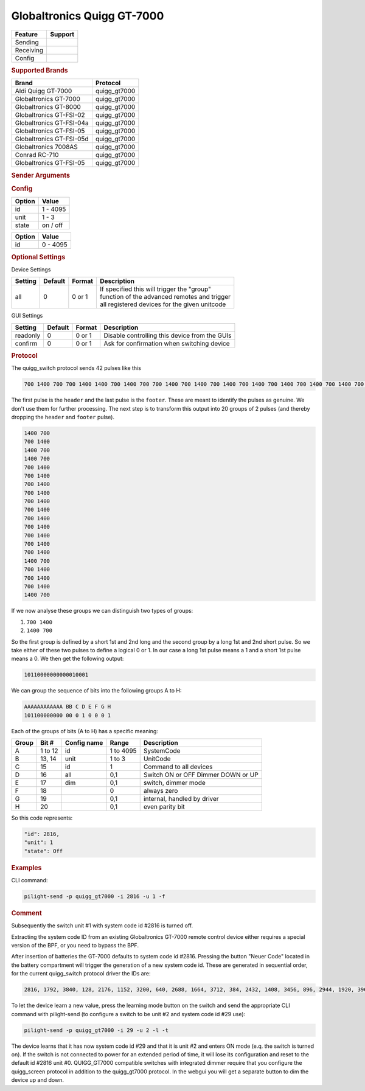 .. |yes| image:: ../../../images/yes.png
.. |no| image:: ../../../images/no.png

.. role:: underline
   :class: underline

Globaltronics Quigg GT-7000
===========================

+------------------+-------------+
| **Feature**      | **Support** |
+------------------+-------------+
| Sending          | |yes|       |
+------------------+-------------+
| Receiving        | |yes|       |
+------------------+-------------+
| Config           | |yes|       |
+------------------+-------------+

.. rubric:: Supported Brands

+-------------------------------+---------------+
| **Brand**                     | **Protocol**  |
+-------------------------------+---------------+
| Aldi Quigg GT-7000            | quigg_gt7000  |
+-------------------------------+---------------+
| Globaltronics GT-7000         | quigg_gt7000  |
+-------------------------------+---------------+
| Globaltronics GT-8000         | quigg_gt7000  |
+-------------------------------+---------------+
| Globaltronics GT-FSI-02       | quigg_gt7000  |
+-------------------------------+---------------+
| Globaltronics GT-FSI-04a      | quigg_gt7000  |
+-------------------------------+---------------+
| Globaltronics GT-FSI-05       | quigg_gt7000  |
+-------------------------------+---------------+
| Globaltronics GT-FSI-05d      | quigg_gt7000  |
+-------------------------------+---------------+
| Globaltronics 7008AS          | quigg_gt7000  |
+-------------------------------+---------------+
| Conrad RC-710                 | quigg_gt7000  |
+-------------------------------+---------------+
| Globaltronics GT-FSI-05       | quigg_gt7000  |
+-------------------------------+---------------+

.. rubric:: Sender Arguments

.. code-block:: console
   :linenos:

   -t --on           send an on signal to a device
   -f --off          send an off signal to a device
   -i --id=id        control the device with this system id (1 ... 4095)
   -u --unit=unit    control the device with this unit code (0 ... 3)
   -a --all          send command to all device units belonging to this system id
   -l --learn        send multiple streams so switch can learn

.. rubric:: Config

.. code-block:: json
   :linenos:

   {
     "devices": {
       "tvlight": {
         "protocol": [ "quigg_gt7000" ],
         "id": [{
           "id": 15,
           "unit": 0
         }],
         "state": "off"
       }
     },
     "gui": {
       "tvlight": {
         "name": "TV Backlight",
         "group": [ "Living" ],
         "media": [ "all" ]
       }
     }
   }

+------------------+-----------------+
| **Option**       | **Value**       |
+------------------+-----------------+
| id               | 1 - 4095        |
+------------------+-----------------+
| unit             | 1 - 3           |
+------------------+-----------------+
| state            | on / off        |
+------------------+-----------------+

.. versionchanged:: 8.0 Allow ID 0

+------------------+-----------------+
| **Option**       | **Value**       |
+------------------+-----------------+
| id               | 0 - 4095        |
+------------------+-----------------+

.. rubric:: Optional Settings

:underline:`Device Settings`

+--------------------+-------------+------------+-------------------------------------------------+
| **Setting**        | **Default** | **Format** | **Description**                                 |
+--------------------+-------------+------------+-------------------------------------------------+
| all                | 0           | 0 or 1     | | If specified this will trigger the "group"    |
|                    |             |            | | function of the advanced remotes and trigger  |
|                    |             |            | | all registered devices for the given unitcode |
+--------------------+-------------+------------+-------------------------------------------------+

:underline:`GUI Settings`

+----------------------+-------------+------------+-----------------------------------------------------------+
| **Setting**          | **Default** | **Format** | **Description**                                           |
+----------------------+-------------+------------+-----------------------------------------------------------+
| readonly             | 0           | 0 or 1     | Disable controlling this device from the GUIs             |
+----------------------+-------------+------------+-----------------------------------------------------------+
| confirm              | 0           | 0 or 1     | Ask for confirmation when switching device                |
+----------------------+-------------+------------+-----------------------------------------------------------+

.. rubric:: Protocol

The quigg_switch protocol sends 42 pulses like this

.. code-block:: console

   700 1400 700 700 1400 1400 700 1400 700 700 1400 700 1400 700 1400 700 1400 700 1400 700 1400 700 1400 700 1400 700 1400 700 1400 700 1400 1400 700 700 1400 700 1400 700 1400 1400 700 81000

The first pulse is the ``header`` and the last pulse is the ``footer``.
These are meant to identify the pulses as genuine.
We don't use them for further processing.
The next step is to transform this output into 20 groups of 2 pulses (and thereby dropping the ``header`` and ``footer`` pulse).

.. code-block:: console

   1400 700
   700 1400
   1400 700
   1400 700
   700 1400
   700 1400
   700 1400
   700 1400
   700 1400
   700 1400
   700 1400
   700 1400
   700 1400
   700 1400
   700 1400
   1400 700
   700 1400
   700 1400
   700 1400
   1400 700

If we now analyse these groups we can distinguish two types of groups:

#. ``700 1400``
#. ``1400 700``

So the first group is defined by a short 1st and 2nd long and the second group by a long 1st and 2nd short pulse.
So we take either of these two pulses to define a logical 0 or 1.
In our case a long 1st pulse means a 1 and a short 1st pulse means a 0. We then get the following output:

.. code-block:: console

	 10110000000000010001

We can group the sequence of bits into the following groups A to H:

.. code-block:: console

   AAAAAAAAAAAA BB C D E F G H
   101100000000 00 0 1 0 0 0 1

Each of the groups of bits (A to H) has a specific meaning:

+-----------+-----------+-----------------+------------+-----------------------------+
| **Group** | **Bit #** | **Config name** | **Range**  | **Description**             |
+-----------+-----------+-----------------+------------+-----------------------------+
| A         | 1 to 12   | id              | 1 to 4095  | SystemCode                  |
+-----------+-----------+-----------------+------------+-----------------------------+
| B         | 13, 14    | unit            | 1 to 3     | UnitCode                    |
+-----------+-----------+-----------------+------------+-----------------------------+
| C         | 15        | id              | 1          | Command to all devices      |
+-----------+-----------+-----------------+------------+-----------------------------+
| D         | 16        | all             | 0,1        | Switch ON or OFF            |
+           +           +                 +            + Dimmer DOWN or UP           +
|           |           |                 |            |                             |
+-----------+-----------+-----------------+------------+-----------------------------+
| E         | 17        | dim             | 0,1        | switch, dimmer mode         |
+-----------+-----------+-----------------+------------+-----------------------------+
| F         | 18        |                 | 0          | always zero                 |
+-----------+-----------+-----------------+------------+-----------------------------+
| G         | 19        |                 | 0,1        | internal, handled by driver |
+-----------+-----------+-----------------+------------+-----------------------------+
| H         | 20        |                 | 0,1        | even parity bit             |
+-----------+-----------+-----------------+------------+-----------------------------+

So this code represents:

.. code-block:: console

  "id": 2816,
  "unit": 1
  "state": Off

.. rubric:: Examples

CLI command:

.. code-block:: console

   pilight-send -p quigg_gt7000 -i 2816 -u 1 -f

.. rubric:: Comment

Subsequently the switch unit #1 with system code id #2816 is turned off.

Extracting the system code ID from an existing Globaltronics GT-7000 remote control device
either requires a special version of the BPF, or you need to bypass the BPF.

After insertion of batteries the GT-7000 defaults to system code id #2816.
Pressing the button "Neuer Code" located in the battery compartment will trigger the generation of a new system code id.
These are generated in sequential order, for the current quigg_switch protocol driver the IDs are:

.. code-block:: console

   2816, 1792, 3840, 128, 2176, 1152, 3200, 640, 2688, 1664, 3712, 384, 2432, 1408, 3456, 896, 2944, 1920, 3968, ....

To let the device learn a new value, press the learning mode button on the switch
and send the appropriate CLI command with pilight-send (to configure a switch to be unit #2 and system code id #29 use):

.. code-block:: console

   pilight-send -p quigg_gt7000 -i 29 -u 2 -l -t

The device learns that it has now system code id #29 and that it is unit #2 and enters ON mode (e.q. the switch is turned on).
If the switch is not connected to power for an extended period of time, it will lose its configuration and reset to the default id #2816 unit #0.
QUIGG_GT7000 compatible switches with integrated dimmer require that you configure the quigg_screen protocol in addition to the quigg_gt7000 protocol.
In the webgui you will get a separate button to dim the device up and down.
